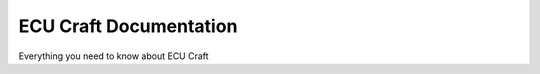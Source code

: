ECU Craft Documentation
=======================================

Everything you need to know about ECU Craft
